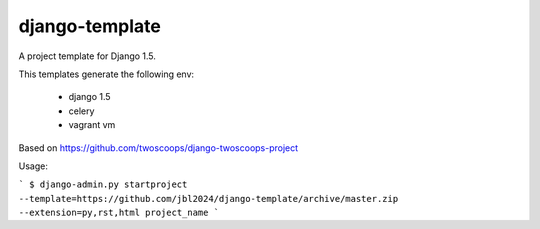 ========================
django-template
========================

A project template for Django 1.5.

This templates generate the following env: 

 * django 1.5
 * celery
 * vagrant vm

Based on https://github.com/twoscoops/django-twoscoops-project

Usage:

```
$ django-admin.py startproject --template=https://github.com/jbl2024/django-template/archive/master.zip --extension=py,rst,html project_name
```